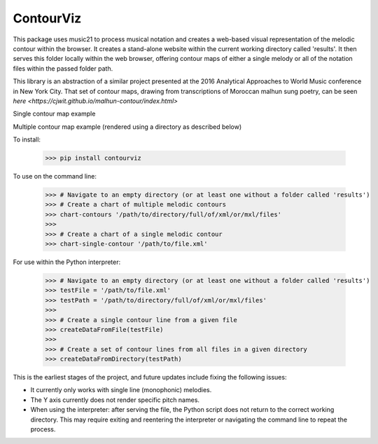 ContourViz
--------

This package uses music21 to process musical notation and creates a web-based visual
representation of the melodic contour within the browser. It creates a stand-alone
website within the current working directory called 'results'. It then serves this
folder locally within the web browser, offering contour maps of either a single melody
or all of the notation files within the passed folder path.

This library is an abstraction of a similar project presented at the 2016 Analytical Approaches to World
Music conference in New York City. That set of contour maps, drawing from transcriptions of Moroccan
malhun sung poetry, can be seen `here <https://cjwit.github.io/malhun-contour/index.html>`

Single contour map example

.. image:: images/ex1.png
   :scale: 50 %
   :alt: Screen shot of a single-melody contour map

Multiple contour map example (rendered using a directory as described below)

.. image:: images/ex2.png
   :scale: 50 %
   :alt: Screen shot of a single-melody contour map

To install:

    >>> pip install contourviz

To use on the command line:

    >>> # Navigate to an empty directory (or at least one without a folder called 'results')
    >>> # Create a chart of multiple melodic contours
    >>> chart-contours '/path/to/directory/full/of/xml/or/mxl/files'
    >>>
    >>> # Create a chart of a single melodic contour
    >>> chart-single-contour '/path/to/file.xml'

For use within the Python interpreter:

    >>> # Navigate to an empty directory (or at least one without a folder called 'results')
    >>> testFile = '/path/to/file.xml'
    >>> testPath = '/path/to/directory/full/of/xml/or/mxl/files'
    >>>
    >>> # Create a single contour line from a given file
    >>> createDataFromFile(testFile)
    >>>
    >>> # Create a set of contour lines from all files in a given directory
    >>> createDataFromDirectory(testPath)

This is the earliest stages of the project, and future updates include fixing the following issues:

* It currently only works with single line (monophonic) melodies.
* The Y axis currently does not render specific pitch names.
* When using the interpreter: after serving the file, the Python script does not return to the correct working directory. This may require exiting and reentering the interpreter or navigating the command line to repeat the process.

